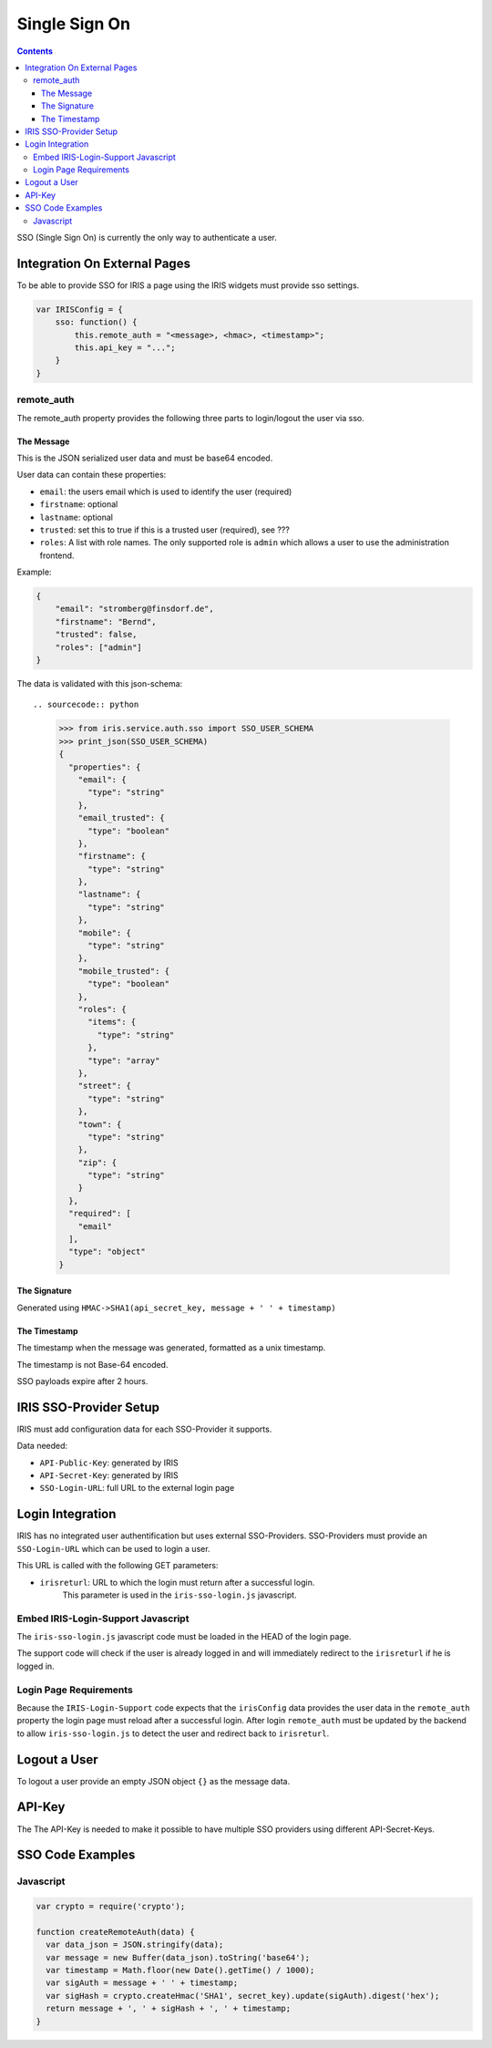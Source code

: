 ==============
Single Sign On
==============

.. contents::


SSO (Single Sign On) is currently the only way to authenticate a user.


Integration On External Pages
=============================

To be able to provide SSO for IRIS a page using the IRIS widgets must provide
sso settings.

.. sourcecode:: javascript

    var IRISConfig = {
        sso: function() {
            this.remote_auth = "<message>, <hmac>, <timestamp>";
            this.api_key = "...";
        }
    }

remote_auth
-----------

The remote_auth property provides the following three parts to login/logout
the user via sso.

The Message
^^^^^^^^^^^

This is the JSON serialized user data and must be base64 encoded.

User data can contain these properties:

- ``email``: the users email which is used to identify the user (required)
- ``firstname``: optional
- ``lastname``: optional
- ``trusted``: set this to true if this is a trusted user (required), see ???
- ``roles``: A list with role names. The only supported role is ``admin``
  which allows a user to use the administration frontend.

Example:

.. sourcecode:: json

    {
        "email": "stromberg@finsdorf.de",
        "firstname": "Bernd",
        "trusted": false,
        "roles": ["admin"]
    }

The data is validated with this json-schema::

.. sourcecode:: python

    >>> from iris.service.auth.sso import SSO_USER_SCHEMA
    >>> print_json(SSO_USER_SCHEMA)
    {
      "properties": {
        "email": {
          "type": "string"
        },
        "email_trusted": {
          "type": "boolean"
        },
        "firstname": {
          "type": "string"
        },
        "lastname": {
          "type": "string"
        },
        "mobile": {
          "type": "string"
        },
        "mobile_trusted": {
          "type": "boolean"
        },
        "roles": {
          "items": {
            "type": "string"
          },
          "type": "array"
        },
        "street": {
          "type": "string"
        },
        "town": {
          "type": "string"
        },
        "zip": {
          "type": "string"
        }
      },
      "required": [
        "email"
      ],
      "type": "object"
    }


The Signature
^^^^^^^^^^^^^

Generated using ``HMAC->SHA1(api_secret_key, message + ' ' + timestamp)``

The Timestamp
^^^^^^^^^^^^^

The timestamp when the message was generated, formatted as a unix timestamp.

The timestamp is not Base-64 encoded.

SSO payloads expire after 2 hours.


IRIS SSO-Provider Setup
=======================

IRIS must add configuration data for each SSO-Provider it supports.

Data needed:

- ``API-Public-Key``: generated by IRIS
- ``API-Secret-Key``: generated by IRIS
- ``SSO-Login-URL``: full URL to the external login page


Login Integration
=================

IRIS has no integrated user authentification but uses external SSO-Providers.
SSO-Providers must provide an ``SSO-Login-URL`` which can be used to login a
user.

This URL is called with the following GET parameters:

- ``irisreturl``: URL to which the login must return after a successful login.
                  This parameter is used in the ``iris-sso-login.js``
                  javascript.


Embed IRIS-Login-Support Javascript
-----------------------------------

The ``iris-sso-login.js`` javascript code must be loaded in the HEAD of the
login page.

The support code will check if the user is already logged in and will
immediately redirect to the ``irisreturl`` if he is logged in.


Login Page Requirements
-----------------------

Because the ``IRIS-Login-Support`` code expects that the ``irisConfig`` data
provides the user data in the ``remote_auth`` property the login page must
reload after a successful login. After login ``remote_auth`` must be updated
by the backend to allow ``iris-sso-login.js`` to detect the user and redirect
back to ``irisreturl``.


Logout a User
=============

To logout a user provide an empty JSON object ``{}`` as the message data.


API-Key
=======

The The API-Key is needed to make it possible to have multiple SSO providers
using different API-Secret-Keys.


SSO Code Examples
=================


Javascript
----------

.. sourcecode:: javascript

  var crypto = require('crypto');

  function createRemoteAuth(data) {
    var data_json = JSON.stringify(data);
    var message = new Buffer(data_json).toString('base64');
    var timestamp = Math.floor(new Date().getTime() / 1000);
    var sigAuth = message + ' ' + timestamp;
    var sigHash = crypto.createHmac('SHA1', secret_key).update(sigAuth).digest('hex');
    return message + ', ' + sigHash + ', ' + timestamp;
  }
